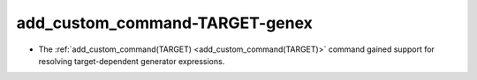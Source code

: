 add_custom_command-TARGET-genex
-------------------------------

* The :ref:`add_custom_command(TARGET) <add_custom_command(TARGET)>` command
  gained support for resolving target-dependent generator expressions.

